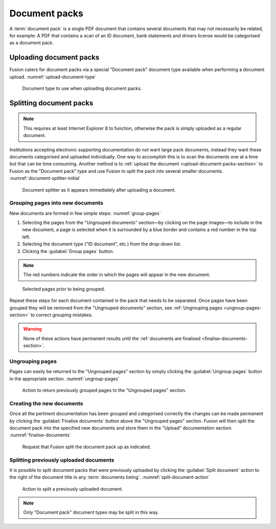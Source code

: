 ================
 Document packs
================

A :term:`document pack` is a single PDF document that contains several documents
that may not necessarily be related, for example: A PDF that contains a scan of
an ID document, bank statements and drivers license would be categorised as a
document pack.


.. _upload-document-packs-section:

Uploading document packs
========================

Fusion caters for document packs via a special "Document pack" document type
available when performing a document upload. :numref:`upload-document-type`


.. figure:: images/upload_document_type.png
   :name: upload-document-type

   Document type to use when uploading document packs.


Splitting document packs
========================

.. note::

   This requires at least Internet Explorer 8 to function, otherwise the pack is
   simply uploaded as a regular document.

Institutions accepting electronic supporting documentation do not want large
pack documents, instead they want these documents categorised and uploaded
individually. One way to accomplish this is to scan the documents one at a time
but that can be time consuming. Another method is to :ref:`upload the document
<upload-document-packs-section>` to Fusion as the "Document pack" type and use
Fusion to split the pack into several smaller documents.
:numref:`document-splitter-initial`

.. figure:: images/document_splitter_initial.png
   :name: document-splitter-initial

   Document splitter as it appears immediately after uploading a document.

Grouping pages into new documents
---------------------------------

New documents are formed in few simple steps: :numref:`group-pages`

1. Selecting the pages from the "Ungrouped documents" section—by clicking on the
   page images—to include in the new document, a page is selected when it is
   surrounded by a blue border and contains a red number in the top left.

2. Selecting the document type ("ID document", etc.) from the drop-down list.

3. Clicking the :guilabel:`Group pages` button.

.. note::

   The red numbers indicate the order in which the pages will appear in the new
   document.

.. figure:: images/group_pages.png
   :name: group-pages

   Selected pages prior to being grouped.

Repeat these steps for each document contained in the pack that needs to be
separated. Once pages have been grouped they will be removed from the "Ungrouped
documents" section, see :ref:`Ungrouping pages <ungroup-pages-section>` to
correct grouping mistakes.

.. warning::

   None of these actions have permanent results until the :ref:`documents are
   finalised <finalise-documents-section>`.


.. _ungroup-pages-section:

Ungrouping pages
----------------

Pages can easily be returned to the "Ungrouped pages" section by simply clicking
the :guilabel:`Ungroup pages` button in the appropriate section.
:numref:`ungroup-pages`

.. figure:: images/ungroup_pages.png
   :name: ungroup-pages

   Action to return previously grouped pages to the "Ungrouped pages" section.

.. _finalise-documents-section:

Creating the new documents
--------------------------

Once all the pertinent documentation has been grouped and categorised correctly
the changes can be made permanent by clicking the :guilabel:`Finalise documents`
button above the "Ungrouped pages" section. Fusion will then split the document
pack into the specified new documents and store them in the "Upload"
documentation section. :numref:`finalise-documents`

.. figure:: images/finalise_documents.png
   :name: finalise-documents

   Request that Fusion split the document pack up as indicated.

Splitting previously uploaded documents
---------------------------------------

It is possible to split document packs that were previously uploaded by clicking
the :guilabel:`Split document` action to the right of the document title in any
:term:`documents listing`. :numref:`split-document-action`

.. figure:: images/split_document_action.png
   :name: split-document-action

   Action to split a previously uploaded document.

.. note::

   Only "Document pack" document types may be split in this way.
